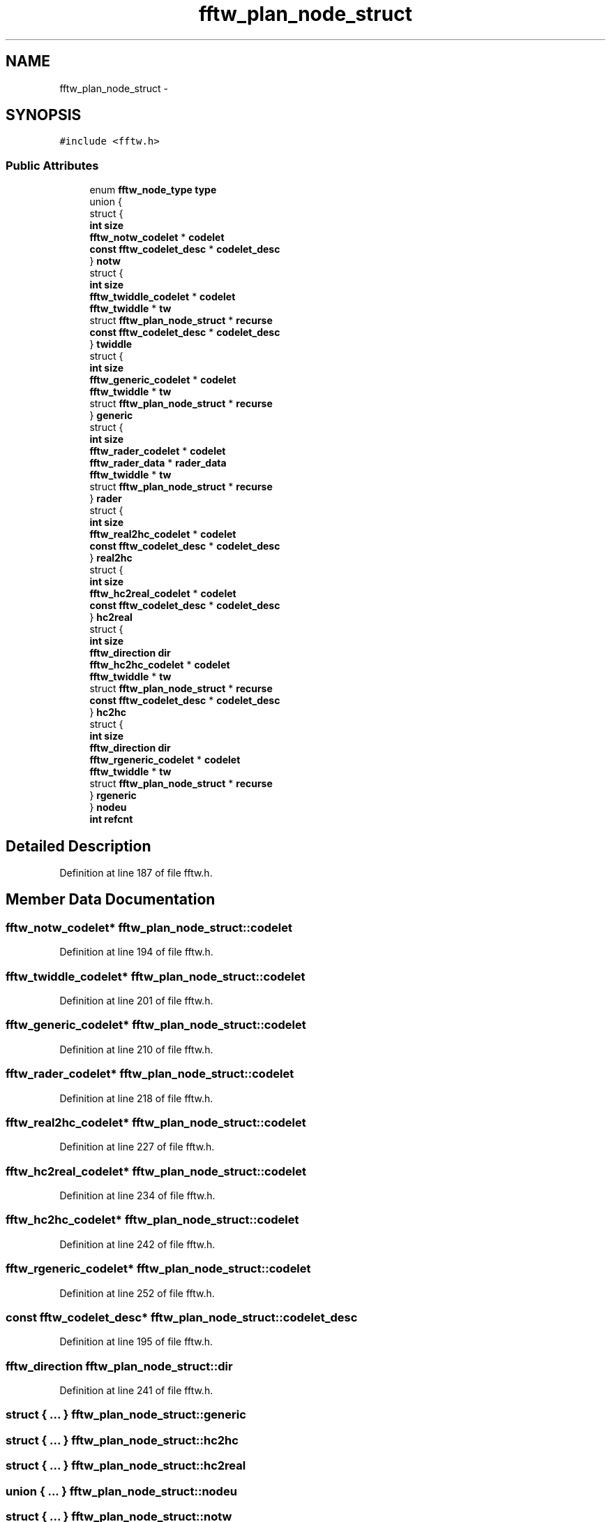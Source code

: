 .TH "fftw_plan_node_struct" 3 "Thu Apr 28 2016" "Audacity" \" -*- nroff -*-
.ad l
.nh
.SH NAME
fftw_plan_node_struct \- 
.SH SYNOPSIS
.br
.PP
.PP
\fC#include <fftw\&.h>\fP
.SS "Public Attributes"

.in +1c
.ti -1c
.RI "enum \fBfftw_node_type\fP \fBtype\fP"
.br
.ti -1c
.RI "union {"
.br
.ti -1c
.RI "   struct {"
.br
.ti -1c
.RI "      \fBint\fP \fBsize\fP"
.br
.ti -1c
.RI "      \fBfftw_notw_codelet\fP * \fBcodelet\fP"
.br
.ti -1c
.RI "      \fBconst\fP \fBfftw_codelet_desc\fP * \fBcodelet_desc\fP"
.br
.ti -1c
.RI "   } \fBnotw\fP"
.br
.ti -1c
.RI "   struct {"
.br
.ti -1c
.RI "      \fBint\fP \fBsize\fP"
.br
.ti -1c
.RI "      \fBfftw_twiddle_codelet\fP * \fBcodelet\fP"
.br
.ti -1c
.RI "      \fBfftw_twiddle\fP * \fBtw\fP"
.br
.ti -1c
.RI "      struct \fBfftw_plan_node_struct\fP * \fBrecurse\fP"
.br
.ti -1c
.RI "      \fBconst\fP \fBfftw_codelet_desc\fP * \fBcodelet_desc\fP"
.br
.ti -1c
.RI "   } \fBtwiddle\fP"
.br
.ti -1c
.RI "   struct {"
.br
.ti -1c
.RI "      \fBint\fP \fBsize\fP"
.br
.ti -1c
.RI "      \fBfftw_generic_codelet\fP * \fBcodelet\fP"
.br
.ti -1c
.RI "      \fBfftw_twiddle\fP * \fBtw\fP"
.br
.ti -1c
.RI "      struct \fBfftw_plan_node_struct\fP * \fBrecurse\fP"
.br
.ti -1c
.RI "   } \fBgeneric\fP"
.br
.ti -1c
.RI "   struct {"
.br
.ti -1c
.RI "      \fBint\fP \fBsize\fP"
.br
.ti -1c
.RI "      \fBfftw_rader_codelet\fP * \fBcodelet\fP"
.br
.ti -1c
.RI "      \fBfftw_rader_data\fP * \fBrader_data\fP"
.br
.ti -1c
.RI "      \fBfftw_twiddle\fP * \fBtw\fP"
.br
.ti -1c
.RI "      struct \fBfftw_plan_node_struct\fP * \fBrecurse\fP"
.br
.ti -1c
.RI "   } \fBrader\fP"
.br
.ti -1c
.RI "   struct {"
.br
.ti -1c
.RI "      \fBint\fP \fBsize\fP"
.br
.ti -1c
.RI "      \fBfftw_real2hc_codelet\fP * \fBcodelet\fP"
.br
.ti -1c
.RI "      \fBconst\fP \fBfftw_codelet_desc\fP * \fBcodelet_desc\fP"
.br
.ti -1c
.RI "   } \fBreal2hc\fP"
.br
.ti -1c
.RI "   struct {"
.br
.ti -1c
.RI "      \fBint\fP \fBsize\fP"
.br
.ti -1c
.RI "      \fBfftw_hc2real_codelet\fP * \fBcodelet\fP"
.br
.ti -1c
.RI "      \fBconst\fP \fBfftw_codelet_desc\fP * \fBcodelet_desc\fP"
.br
.ti -1c
.RI "   } \fBhc2real\fP"
.br
.ti -1c
.RI "   struct {"
.br
.ti -1c
.RI "      \fBint\fP \fBsize\fP"
.br
.ti -1c
.RI "      \fBfftw_direction\fP \fBdir\fP"
.br
.ti -1c
.RI "      \fBfftw_hc2hc_codelet\fP * \fBcodelet\fP"
.br
.ti -1c
.RI "      \fBfftw_twiddle\fP * \fBtw\fP"
.br
.ti -1c
.RI "      struct \fBfftw_plan_node_struct\fP * \fBrecurse\fP"
.br
.ti -1c
.RI "      \fBconst\fP \fBfftw_codelet_desc\fP * \fBcodelet_desc\fP"
.br
.ti -1c
.RI "   } \fBhc2hc\fP"
.br
.ti -1c
.RI "   struct {"
.br
.ti -1c
.RI "      \fBint\fP \fBsize\fP"
.br
.ti -1c
.RI "      \fBfftw_direction\fP \fBdir\fP"
.br
.ti -1c
.RI "      \fBfftw_rgeneric_codelet\fP * \fBcodelet\fP"
.br
.ti -1c
.RI "      \fBfftw_twiddle\fP * \fBtw\fP"
.br
.ti -1c
.RI "      struct \fBfftw_plan_node_struct\fP * \fBrecurse\fP"
.br
.ti -1c
.RI "   } \fBrgeneric\fP"
.br
.ti -1c
.RI "} \fBnodeu\fP"
.br
.ti -1c
.RI "\fBint\fP \fBrefcnt\fP"
.br
.in -1c
.SH "Detailed Description"
.PP 
Definition at line 187 of file fftw\&.h\&.
.SH "Member Data Documentation"
.PP 
.SS "\fBfftw_notw_codelet\fP* fftw_plan_node_struct::codelet"

.PP
Definition at line 194 of file fftw\&.h\&.
.SS "\fBfftw_twiddle_codelet\fP* fftw_plan_node_struct::codelet"

.PP
Definition at line 201 of file fftw\&.h\&.
.SS "\fBfftw_generic_codelet\fP* fftw_plan_node_struct::codelet"

.PP
Definition at line 210 of file fftw\&.h\&.
.SS "\fBfftw_rader_codelet\fP* fftw_plan_node_struct::codelet"

.PP
Definition at line 218 of file fftw\&.h\&.
.SS "\fBfftw_real2hc_codelet\fP* fftw_plan_node_struct::codelet"

.PP
Definition at line 227 of file fftw\&.h\&.
.SS "\fBfftw_hc2real_codelet\fP* fftw_plan_node_struct::codelet"

.PP
Definition at line 234 of file fftw\&.h\&.
.SS "\fBfftw_hc2hc_codelet\fP* fftw_plan_node_struct::codelet"

.PP
Definition at line 242 of file fftw\&.h\&.
.SS "\fBfftw_rgeneric_codelet\fP* fftw_plan_node_struct::codelet"

.PP
Definition at line 252 of file fftw\&.h\&.
.SS "\fBconst\fP \fBfftw_codelet_desc\fP* fftw_plan_node_struct::codelet_desc"

.PP
Definition at line 195 of file fftw\&.h\&.
.SS "\fBfftw_direction\fP fftw_plan_node_struct::dir"

.PP
Definition at line 241 of file fftw\&.h\&.
.SS "struct { \&.\&.\&. }   fftw_plan_node_struct::generic"

.SS "struct { \&.\&.\&. }   fftw_plan_node_struct::hc2hc"

.SS "struct { \&.\&.\&. }   fftw_plan_node_struct::hc2real"

.SS "union { \&.\&.\&. }   fftw_plan_node_struct::nodeu"

.SS "struct { \&.\&.\&. }   fftw_plan_node_struct::notw"

.SS "struct { \&.\&.\&. }   fftw_plan_node_struct::rader"

.SS "\fBfftw_rader_data\fP* fftw_plan_node_struct::rader_data"

.PP
Definition at line 219 of file fftw\&.h\&.
.SS "struct { \&.\&.\&. }   fftw_plan_node_struct::real2hc"

.SS "struct \fBfftw_plan_node_struct\fP* fftw_plan_node_struct::recurse"

.PP
Definition at line 203 of file fftw\&.h\&.
.SS "\fBint\fP fftw_plan_node_struct::refcnt"

.PP
Definition at line 258 of file fftw\&.h\&.
.SS "struct { \&.\&.\&. }   fftw_plan_node_struct::rgeneric"

.SS "\fBint\fP fftw_plan_node_struct::size"

.PP
Definition at line 193 of file fftw\&.h\&.
.SS "\fBfftw_twiddle\fP* fftw_plan_node_struct::tw"

.PP
Definition at line 202 of file fftw\&.h\&.
.SS "struct { \&.\&.\&. }   fftw_plan_node_struct::twiddle"

.SS "enum \fBfftw_node_type\fP fftw_plan_node_struct::type"

.PP
Definition at line 188 of file fftw\&.h\&.

.SH "Author"
.PP 
Generated automatically by Doxygen for Audacity from the source code\&.
